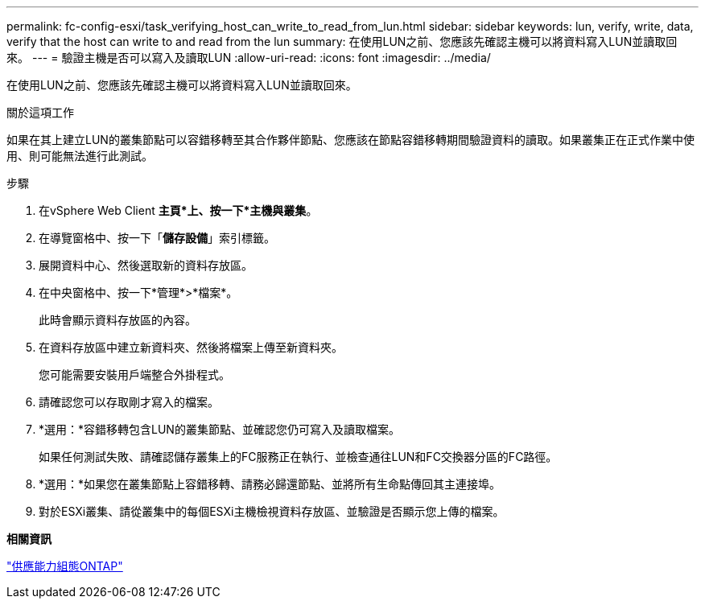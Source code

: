 ---
permalink: fc-config-esxi/task_verifying_host_can_write_to_read_from_lun.html 
sidebar: sidebar 
keywords: lun, verify, write, data, verify that the host can write to and read from the lun 
summary: 在使用LUN之前、您應該先確認主機可以將資料寫入LUN並讀取回來。 
---
= 驗證主機是否可以寫入及讀取LUN
:allow-uri-read: 
:icons: font
:imagesdir: ../media/


[role="lead"]
在使用LUN之前、您應該先確認主機可以將資料寫入LUN並讀取回來。

.關於這項工作
如果在其上建立LUN的叢集節點可以容錯移轉至其合作夥伴節點、您應該在節點容錯移轉期間驗證資料的讀取。如果叢集正在正式作業中使用、則可能無法進行此測試。

.步驟
. 在vSphere Web Client *主頁*上、按一下*主機與叢集*。
. 在導覽窗格中、按一下「*儲存設備*」索引標籤。
. 展開資料中心、然後選取新的資料存放區。
. 在中央窗格中、按一下*管理*>*檔案*。
+
此時會顯示資料存放區的內容。

. 在資料存放區中建立新資料夾、然後將檔案上傳至新資料夾。
+
您可能需要安裝用戶端整合外掛程式。

. 請確認您可以存取剛才寫入的檔案。
. *選用：*容錯移轉包含LUN的叢集節點、並確認您仍可寫入及讀取檔案。
+
如果任何測試失敗、請確認儲存叢集上的FC服務正在執行、並檢查通往LUN和FC交換器分區的FC路徑。

. *選用：*如果您在叢集節點上容錯移轉、請務必歸還節點、並將所有生命點傳回其主連接埠。
. 對於ESXi叢集、請從叢集中的每個ESXi主機檢視資料存放區、並驗證是否顯示您上傳的檔案。


*相關資訊*

https://docs.netapp.com/us-en/ontap/high-availability/index.html["供應能力組態ONTAP"]
